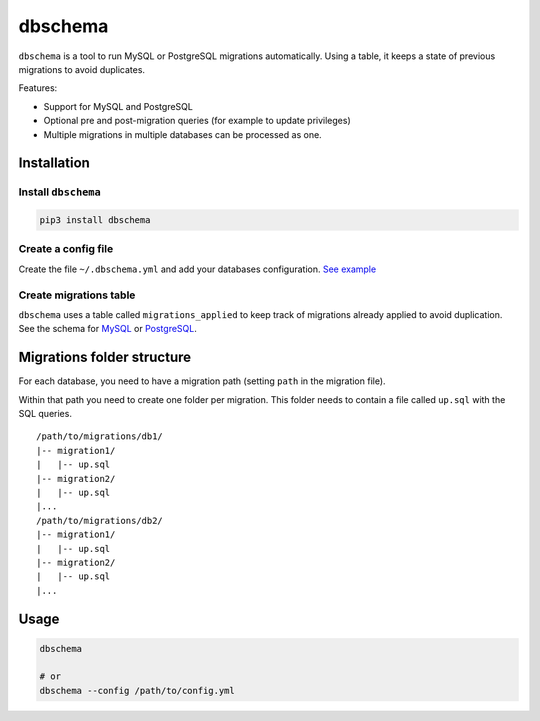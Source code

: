 dbschema
========

``dbschema`` is a tool to run MySQL or PostgreSQL migrations
automatically. Using a table, it keeps a state of previous migrations to
avoid duplicates.

Features:

-  Support for MySQL and PostgreSQL
-  Optional pre and post-migration queries (for example to update
   privileges)
-  Multiple migrations in multiple databases can be processed as one.

Installation
------------

Install ``dbschema``
~~~~~~~~~~~~~~~~~~~~

.. code:: bash

    pip3 install dbschema

Create a config file
~~~~~~~~~~~~~~~~~~~~

Create the file ``~/.dbschema.yml`` and add your databases
configuration. `See example <dbschema_sample.yml>`__

Create migrations table
~~~~~~~~~~~~~~~~~~~~~~~

``dbschema`` uses a table called ``migrations_applied`` to keep track of
migrations already applied to avoid duplication. See the schema for
`MySQL <schema/mysql.sql>`__ or `PostgreSQL <schema/postgresql.sql>`__.

Migrations folder structure
---------------------------

For each database, you need to have a migration path (setting ``path``
in the migration file).

Within that path you need to create one folder per migration. This
folder needs to contain a file called ``up.sql`` with the SQL queries.

::

    /path/to/migrations/db1/
    |-- migration1/
    |   |-- up.sql
    |-- migration2/
    |   |-- up.sql
    |...
    /path/to/migrations/db2/
    |-- migration1/
    |   |-- up.sql
    |-- migration2/
    |   |-- up.sql
    |...

Usage
-----

.. code:: bash

    dbschema

    # or
    dbschema --config /path/to/config.yml


